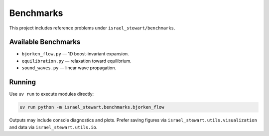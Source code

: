 Benchmarks
==========

This project includes reference problems under ``israel_stewart/benchmarks``.

Available Benchmarks
--------------------

- ``bjorken_flow.py`` — 1D boost-invariant expansion.
- ``equilibration.py`` — relaxation toward equilibrium.
- ``sound_waves.py`` — linear wave propagation.

Running
-------

Use ``uv run`` to execute modules directly:

.. code-block:: bash

   uv run python -m israel_stewart.benchmarks.bjorken_flow

Outputs may include console diagnostics and plots. Prefer saving figures via
``israel_stewart.utils.visualization`` and data via ``israel_stewart.utils.io``.
